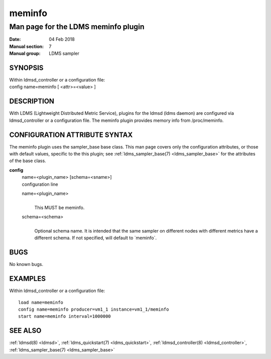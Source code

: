.. _meminfo:

==============
meminfo
==============


-------------------------------------
Man page for the LDMS meminfo plugin
-------------------------------------

:Date:   04 Feb 2018
:Manual section: 7
:Manual group: LDMS sampler

SYNOPSIS
========

| Within ldmsd_controller or a configuration file:
| config name=meminfo [ <attr>=<value> ]

DESCRIPTION
===========

With LDMS (Lightweight Distributed Metric Service), plugins for the
ldmsd (ldms daemon) are configured via ldmsd_controller or a
configuration file. The meminfo plugin provides memory info from
/proc/meminfo.

CONFIGURATION ATTRIBUTE SYNTAX
==============================

The meminfo plugin uses the sampler_base base class. This man page
covers only the configuration attributes, or those with default values,
specific to the this plugin; see :ref:`ldms_sampler_base(7) <ldms_sampler_base>` for the
attributes of the base class.

**config**
   | name=<plugin_name> [schema=<sname>]
   | configuration line

   name=<plugin_name>
      |
      | This MUST be meminfo.

   schema=<schema>
      |
      | Optional schema name. It is intended that the same sampler on
        different nodes with different metrics have a different schema.
        If not specified, will default to \`meminfo`.

BUGS
====

No known bugs.

EXAMPLES
========

Within ldmsd_controller or a configuration file:

::

   load name=meminfo
   config name=meminfo producer=vm1_1 instance=vm1_1/meminfo
   start name=meminfo interval=1000000

SEE ALSO
========

:ref:`ldmsd(8) <ldmsd>`, :ref:`ldms_quickstart(7) <ldms_quickstart>`, :ref:`ldmsd_controller(8) <ldmsd_controller>`, :ref:`ldms_sampler_base(7) <ldms_sampler_base>`

